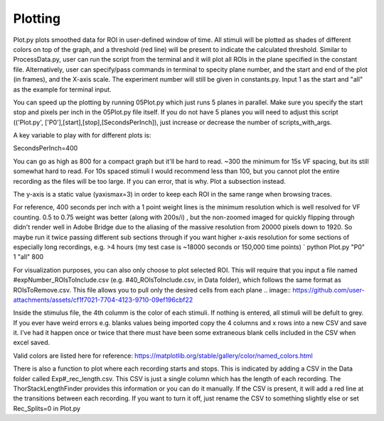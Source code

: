 Plotting
====================

Plot.py plots smoothed data for ROI in user-defined window of time. All stimuli will be plotted as shades of different colors on top of the graph, and a threshold (red line) will be present to indicate the calculated threshold. Similar to ProcessData.py, user can run the script from the terminal and it will plot all ROIs in the plane specified in the constant file. Alternatively, user can specify/pass commands in terminal to specity plane number, and the start and end of the plot (in frames), and the X-axis scale. The experiment number will still be given in constants.py. Input 1 as the start and "all" as the example for terminal input.

You can speed up the plotting by running 05Plot.py which just runs 5 planes in parallel. Make sure you specify the start stop and pixels per inch in the 05Plot.py file itself. If you do not have 5 planes you will need to adjust this script (('Plot.py', ['P0'],[start],[stop],[SecondsPerInch]), just increase or decrease the number of scripts_with_args.

A key variable to play with for different plots is:

SecondsPerInch=400

You can go as high as 800 for a compact graph but it'll be hard to read. ~300 the minimum for 15s VF spacing, but its still somewhat hard to read. For 10s spaced stimuli I would recommend less than 100, but you cannot plot the entire recording as the files will be too large. If you can error, that is why. Plot a subsection instead.

The y-axis is a static value (yaxismax=3) in order to keep each ROI in the same range when browsing traces.

For reference, 400 seconds per inch with a 1 point weight lines is the minimum resolution which is well resolved for VF counting. 0.5 to 0.75 weight was better (along with 200s/i) , but the non-zoomed imaged for quickly flipping through didn't render well in Adobe Bridge due to the aliasing of the massive resolution from 20000 pixels down to 1920. So maybe run it twice passing different sub sections through if you want higher x-axis resolution for some sections of especially long recordings, e.g. >4 hours (my test case is ~18000 seconds or 150,000 time points) `
python Plot.py "P0" 1 "all" 800

For visualization purposes, you can also only choose to plot selected ROI. This will require that you input a file named #expNumber_ROIsToInclude.csv (e.g. #40_ROIsToInclude.csv, in Data folder), which follows the same format as ROIsToRemove.csv. This file allows you to pull only the desired cells from each plane
.. image:: https://github.com/user-attachments/assets/cf1f7021-7704-4123-9710-09ef196cbf22

Inside the stimulus file, the 4th columm is the color of each stimuli. If nothing is entered, all stimuli will be defult to grey. If you ever have weird errors e.g. blanks values being imported copy the 4 columns and x rows into a new CSV and save it. I’ve had it happen once or twice that there must have been some extraneous blank cells included in the CSV when excel saved.

Valid colors are listed here for reference: https://matplotlib.org/stable/gallery/color/named_colors.html

.. image:: https://user-images.githubusercontent.com/81972652/193975593-45dabde4-c088-4e3e-8855-711fdf6d69c0.png
.. image:: https://user-images.githubusercontent.com/81972652/193975635-80655606-2f26-4955-bbfb-c3f84e9053fc.png

There is also a function to plot where each recording starts and stops. This is indicated by adding a CSV in the Data folder called Exp#_rec_length.csv. This CSV is just a single column which has the length of each recording. The ThorStackLengthFinder provides this information or you can do it manually. If the CSV is present, it will add a red line at the transitions between each recording. If you want to turn it off, just rename the CSV to something slightly else or set Rec_Splits=0 in Plot.py
